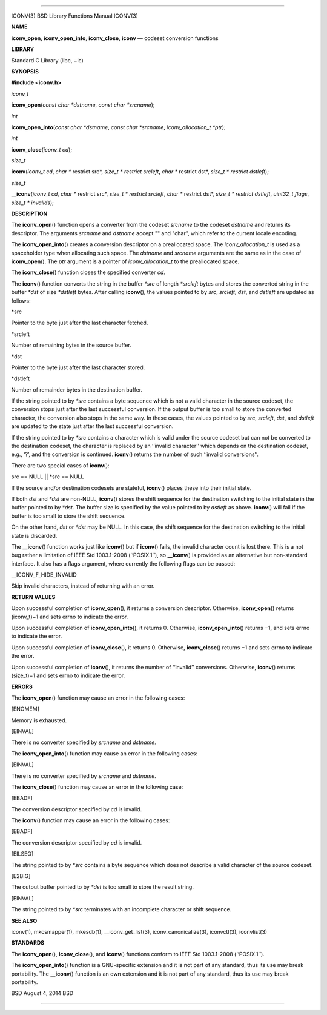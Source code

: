 --------------

ICONV(3) BSD Library Functions Manual ICONV(3)

**NAME**

**iconv_open**, **iconv_open_into**, **iconv_close**, **iconv** —
codeset conversion functions

**LIBRARY**

Standard C Library (libc, −lc)

**SYNOPSIS**

**#include <iconv.h>**

*iconv_t*

**iconv_open**\ (*const char *dstname*, *const char *srcname*);

*int*

**iconv_open_into**\ (*const char *dstname*, *const char *srcname*,
*iconv_allocation_t *ptr*);

*int*

**iconv_close**\ (*iconv_t cd*);

*size_t*

**iconv**\ (*iconv_t cd*, *char ** restrict src*,
*size_t * restrict srcleft*, *char ** restrict dst*,
*size_t * restrict dstleft*);

*size_t*

**\__iconv**\ (*iconv_t cd*, *char ** restrict src*,
*size_t * restrict srcleft*, *char ** restrict dst*,
*size_t * restrict dstleft*, *uint32_t flags*, *size_t * invalids*);

**DESCRIPTION**

The **iconv_open**\ () function opens a converter from the codeset
*srcname* to the codeset *dstname* and returns its descriptor. The
arguments *srcname* and *dstname* accept "" and "char", which refer to
the current locale encoding.

The **iconv_open_into**\ () creates a conversion descriptor on a
preallocated space. The *iconv_allocation_t* is used as a spaceholder
type when allocating such space. The *dstname* and *srcname* arguments
are the same as in the case of **iconv_open**\ (). The *ptr* argument is
a pointer of *iconv_allocation_t* to the preallocated space.

The **iconv_close**\ () function closes the specified converter *cd*.

The **iconv**\ () function converts the string in the buffer *\*src* of
length *\*srcleft* bytes and stores the converted string in the buffer
*\*dst* of size *\*dstleft* bytes. After calling **iconv**\ (), the
values pointed to by *src*, *srcleft*, *dst*, and *dstleft* are updated
as follows:

\*src

Pointer to the byte just after the last character fetched.

\*srcleft

Number of remaining bytes in the source buffer.

\*dst

Pointer to the byte just after the last character stored.

\*dstleft

Number of remainder bytes in the destination buffer.

If the string pointed to by *\*src* contains a byte sequence which is
not a valid character in the source codeset, the conversion stops just
after the last successful conversion. If the output buffer is too small
to store the converted character, the conversion also stops in the same
way. In these cases, the values pointed to by *src*, *srcleft*, *dst*,
and *dstleft* are updated to the state just after the last successful
conversion.

If the string pointed to by *\*src* contains a character which is valid
under the source codeset but can not be converted to the destination
codeset, the character is replaced by an ‘‘invalid character’’ which
depends on the destination codeset, e.g., ‘?’, and the conversion is
continued. **iconv**\ () returns the number of such ‘‘invalid
conversions’’.

There are two special cases of **iconv**\ ():

src == NULL \|\| \*src == NULL

If the source and/or destination codesets are stateful, **iconv**\ ()
places these into their initial state.

If both *dst* and *\*dst* are non-NULL, **iconv**\ () stores the shift
sequence for the destination switching to the initial state in the
buffer pointed to by *\*dst*. The buffer size is specified by the value
pointed to by *dstleft* as above. **iconv**\ () will fail if the buffer
is too small to store the shift sequence.

On the other hand, *dst* or *\*dst* may be NULL. In this case, the shift
sequence for the destination switching to the initial state is
discarded.

The **\__iconv**\ () function works just like **iconv**\ () but if
**iconv**\ () fails, the invalid character count is lost there. This is
a not bug rather a limitation of IEEE Std 1003.1-2008 (‘‘POSIX.1’’), so
**\__iconv**\ () is provided as an alternative but non-standard
interface. It also has a flags argument, where currently the following
flags can be passed:

\__ICONV_F_HIDE_INVALID

Skip invalid characters, instead of returning with an error.

**RETURN VALUES**

Upon successful completion of **iconv_open**\ (), it returns a
conversion descriptor. Otherwise, **iconv_open**\ () returns (iconv_t)−1
and sets errno to indicate the error.

Upon successful completion of **iconv_open_into**\ (), it returns 0.
Otherwise, **iconv_open_into**\ () returns −1, and sets errno to
indicate the error.

Upon successful completion of **iconv_close**\ (), it returns 0.
Otherwise, **iconv_close**\ () returns −1 and sets errno to indicate the
error.

Upon successful completion of **iconv**\ (), it returns the number of
‘‘invalid’’ conversions. Otherwise, **iconv**\ () returns (size_t)−1 and
sets errno to indicate the error.

**ERRORS**

The **iconv_open**\ () function may cause an error in the following
cases:

[ENOMEM]

Memory is exhausted.

[EINVAL]

There is no converter specified by *srcname* and *dstname*.

The **iconv_open_into**\ () function may cause an error in the following
cases:

[EINVAL]

There is no converter specified by *srcname* and *dstname*.

The **iconv_close**\ () function may cause an error in the following
case:

[EBADF]

The conversion descriptor specified by *cd* is invalid.

The **iconv**\ () function may cause an error in the following cases:

[EBADF]

The conversion descriptor specified by *cd* is invalid.

[EILSEQ]

The string pointed to by *\*src* contains a byte sequence which does not
describe a valid character of the source codeset.

[E2BIG]

The output buffer pointed to by *\*dst* is too small to store the result
string.

[EINVAL]

The string pointed to by *\*src* terminates with an incomplete character
or shift sequence.

**SEE ALSO**

iconv(1), mkcsmapper(1), mkesdb(1), \__iconv_get_list(3),
iconv_canonicalize(3), iconvctl(3), iconvlist(3)

**STANDARDS**

The **iconv_open**\ (), **iconv_close**\ (), and **iconv**\ () functions
conform to IEEE Std 1003.1-2008 (‘‘POSIX.1’’).

The **iconv_open_into**\ () function is a GNU-specific extension and it
is not part of any standard, thus its use may break portability. The
**\__iconv**\ () function is an own extension and it is not part of any
standard, thus its use may break portability.

BSD August 4, 2014 BSD

--------------

.. Copyright (c) 1990, 1991, 1993
..	The Regents of the University of California.  All rights reserved.
..
.. This code is derived from software contributed to Berkeley by
.. Chris Torek and the American National Standards Committee X3,
.. on Information Processing Systems.
..
.. Redistribution and use in source and binary forms, with or without
.. modification, are permitted provided that the following conditions
.. are met:
.. 1. Redistributions of source code must retain the above copyright
..    notice, this list of conditions and the following disclaimer.
.. 2. Redistributions in binary form must reproduce the above copyright
..    notice, this list of conditions and the following disclaimer in the
..    documentation and/or other materials provided with the distribution.
.. 3. Neither the name of the University nor the names of its contributors
..    may be used to endorse or promote products derived from this software
..    without specific prior written permission.
..
.. THIS SOFTWARE IS PROVIDED BY THE REGENTS AND CONTRIBUTORS ``AS IS'' AND
.. ANY EXPRESS OR IMPLIED WARRANTIES, INCLUDING, BUT NOT LIMITED TO, THE
.. IMPLIED WARRANTIES OF MERCHANTABILITY AND FITNESS FOR A PARTICULAR PURPOSE
.. ARE DISCLAIMED.  IN NO EVENT SHALL THE REGENTS OR CONTRIBUTORS BE LIABLE
.. FOR ANY DIRECT, INDIRECT, INCIDENTAL, SPECIAL, EXEMPLARY, OR CONSEQUENTIAL
.. DAMAGES (INCLUDING, BUT NOT LIMITED TO, PROCUREMENT OF SUBSTITUTE GOODS
.. OR SERVICES; LOSS OF USE, DATA, OR PROFITS; OR BUSINESS INTERRUPTION)
.. HOWEVER CAUSED AND ON ANY THEORY OF LIABILITY, WHETHER IN CONTRACT, STRICT
.. LIABILITY, OR TORT (INCLUDING NEGLIGENCE OR OTHERWISE) ARISING IN ANY WAY
.. OUT OF THE USE OF THIS SOFTWARE, EVEN IF ADVISED OF THE POSSIBILITY OF
.. SUCH DAMAGE.

